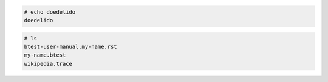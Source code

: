 .. code-block:: none

  # echo doedelido
  doedelido

.. code-block:: none

  # ls
  btest-user-manual.my-name.rst
  my-name.btest
  wikipedia.trace

